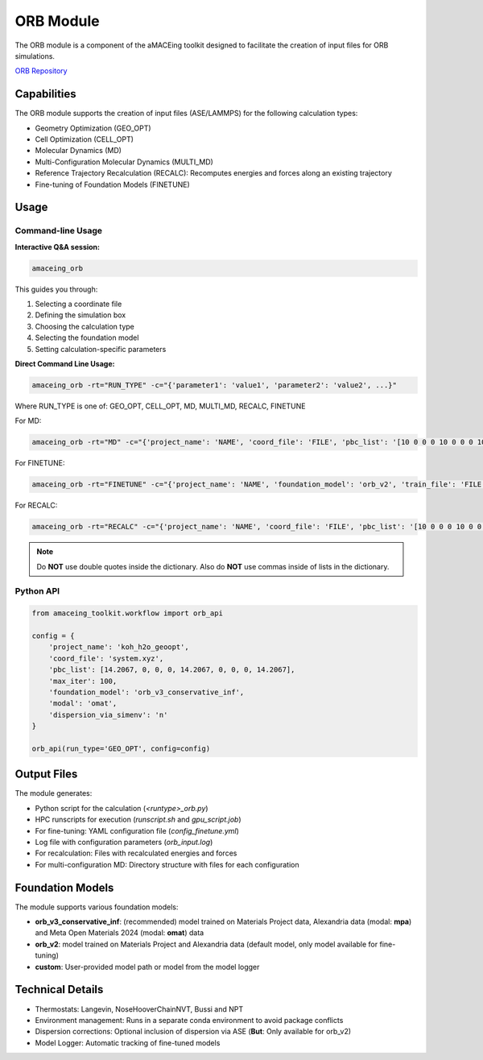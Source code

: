 ORB Module
===============

The ORB module is a component of the aMACEing toolkit designed to facilitate the creation of input files for ORB simulations.

`ORB Repository <https://github.com/orbital-materials/orb-models>`_

Capabilities
------------

The ORB module supports the creation of input files (ASE/LAMMPS) for the following calculation types:

* Geometry Optimization (GEO_OPT)
* Cell Optimization (CELL_OPT)
* Molecular Dynamics (MD)
* Multi-Configuration Molecular Dynamics (MULTI_MD)
* Reference Trajectory Recalculation (RECALC): Recomputes energies and forces along an existing trajectory
* Fine-tuning of Foundation Models (FINETUNE)

Usage
-----

Command-line Usage
~~~~~~~~~~~~~~~~~~

**Interactive Q&A session:**

.. code-block:: bash

    amaceing_orb

This guides you through:

1. Selecting a coordinate file
2. Defining the simulation box
3. Choosing the calculation type
4. Selecting the foundation model
5. Setting calculation-specific parameters

**Direct Command Line Usage:**

.. code-block:: bash

    amaceing_orb -rt="RUN_TYPE" -c="{'parameter1': 'value1', 'parameter2': 'value2', ...}"

Where RUN_TYPE is one of: GEO_OPT, CELL_OPT, MD, MULTI_MD, RECALC, FINETUNE

For MD:

.. code-block:: bash

    amaceing_orb -rt="MD" -c="{'project_name': 'NAME', 'coord_file': 'FILE', 'pbc_list': '[10 0 0 0 10 0 0 0 10]', 'foundation_model': 'orb_v2', 'temperature': '300', 'thermostat': 'Langevin', 'nsteps': '10000', 'timestep': '0.5', 'write_interval': '10', 'log_interval': '10', 'dispersion_via_simenv': 'n', 'print_ext_traj': 'y'}"

For FINETUNE:

.. code-block:: bash

    amaceing_orb -rt="FINETUNE" -c="{'project_name': 'NAME', 'foundation_model': 'orb_v2', 'train_file': 'FILE', 'batch_size': 'INT', 'epochs': 'INT', 'seed': '1', 'lr': '0.01', 'force_loss_ratio': '1.0'}"

For RECALC:

.. code-block:: bash

    amaceing_orb -rt="RECALC" -c="{'project_name': 'NAME', 'coord_file': 'FILE', 'pbc_list': '[10 0 0 0 10 0 0 0 10]', 'dispersion_via_simenv': 'n', 'foundation_model': 'orb_v3_conservative_inf', 'modal': 'omat'}"

.. note::
   Do **NOT** use double quotes inside the dictionary. Also do **NOT** use commas inside of lists in the dictionary.

Python API
~~~~~~~~~~

.. code-block:: python

    from amaceing_toolkit.workflow import orb_api
    
    config = {
        'project_name': 'koh_h2o_geoopt',
        'coord_file': 'system.xyz',
        'pbc_list': [14.2067, 0, 0, 0, 14.2067, 0, 0, 0, 14.2067],
        'max_iter': 100,
        'foundation_model': 'orb_v3_conservative_inf',
        'modal': 'omat',
        'dispersion_via_simenv': 'n'
    }

    orb_api(run_type='GEO_OPT', config=config)

Output Files
------------

The module generates:

* Python script for the calculation (`<runtype>_orb.py`)
* HPC runscripts for execution (`runscript.sh` and `gpu_script.job`)
* For fine-tuning: YAML configuration file (`config_finetune.yml`)
* Log file with configuration parameters (`orb_input.log`)
* For recalculation: Files with recalculated energies and forces
* For multi-configuration MD: Directory structure with files for each configuration

Foundation Models
-----------------

The module supports various foundation models:

* **orb_v3_conservative_inf**: (recommended) model trained on Materials Project data, Alexandria data (modal: **mpa**) and Meta Open Materials 2024 (modal: **omat**) data
* **orb_v2**: model trained on Materials Project and Alexandria data (default model, only model available for fine-tuning)
* **custom**: User-provided model path or model from the model logger

Technical Details
-----------------

* Thermostats: Langevin, NoseHooverChainNVT, Bussi and NPT
* Environment management: Runs in a separate conda environment to avoid package conflicts
* Dispersion corrections: Optional inclusion of dispersion via ASE (**But**: Only available for orb_v2)
* Model Logger: Automatic tracking of fine-tuned models
